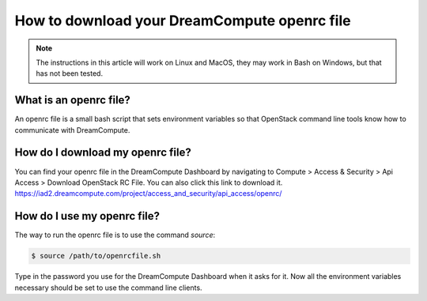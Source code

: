 =============================================
How to download your DreamCompute openrc file
=============================================

.. Note::

    The instructions in this article will work on Linux and MacOS, they may
    work in Bash on Windows, but that has not been tested.

What is an openrc file?
~~~~~~~~~~~~~~~~~~~~~~~

An openrc file is a small bash script that sets environment variables so that
OpenStack command line tools know how to communicate with DreamCompute.

How do I download my openrc file?
~~~~~~~~~~~~~~~~~~~~~~~~~~~~~~~~~

You can find your openrc file in the DreamCompute Dashboard by navigating to
Compute > Access & Security > Api Access > Download OpenStack RC File. You can
also click this link to download it.
https://iad2.dreamcompute.com/project/access_and_security/api_access/openrc/

How do I use my openrc file?
~~~~~~~~~~~~~~~~~~~~~~~~~~~~

The way to run the openrc file is to use the command `source`:

.. code:: console

    $ source /path/to/openrcfile.sh

Type in the password you use for the DreamCompute Dashboard when it asks
for it. Now all the environment variables necessary should be set to use the
command line clients.

.. meta::
    :labels: authentication openrc
